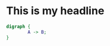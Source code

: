 
* This is my headline

#+BEGIN_SRC dot :file testfile.png :export results
  digraph {
          A -> B;
  }
#+END_SRC

#+RESULTS:
[[file:testfile.png]]

